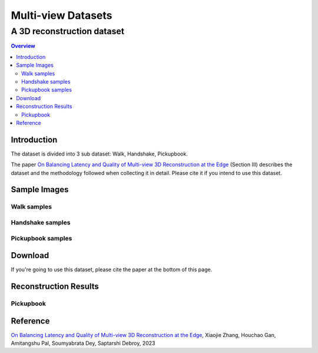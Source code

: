 """""""""""""""""""""""""""""""
Multi-view Datasets
"""""""""""""""""""""""""""""""
++++++++++++++++++++++++++++++++++
A 3D reconstruction dataset 
++++++++++++++++++++++++++++++++++

.. contents:: Overview
   :depth: 2

============
Introduction
============

The dataset is divided into 3 sub dataset: Walk, Handshake, Pickupbook.

The paper `On Balancing Latency and Quality of Multi-view 3D Reconstruction at the Edge`_ (Section III) describes the dataset and the methodology followed when collecting it in detail. Please cite it if you intend to use this dataset.

============
Sample Images
============

---------------
Walk samples
---------------
|walk_img1| |walk_img2| |walk_img3| |walk_img4| |walk_img5|

.. |walk_img1| image:: sample/walk/0.jpg
     :width: 19%
.. |walk_img2| image:: sample/walk/1.jpg
     :width: 19%
.. |walk_img3| image:: sample/walk/2.jpg
     :width: 19%
.. |walk_img4| image:: sample/walk/3.jpg
     :width: 19%
.. |walk_img5| image:: sample/walk/4.jpg
     :width: 19%

---------------
Handshake samples
---------------
|hand_img1| |hand_img2| |hand_img3| |hand_img4| |hand_img5|

.. |hand_img1| image:: sample/handshake/0.jpg
     :width: 19%
.. |hand_img2| image:: sample/handshake/1.jpg
     :width: 19%
.. |hand_img3| image:: sample/handshake/2.jpg
     :width: 19%
.. |hand_img4| image:: sample/handshake/3.jpg
     :width: 19%
.. |hand_img5| image:: sample/handshake/4.jpg
     :width: 19%

---------------
Pickupbook samples
---------------
|pick_img1| |pick_img2| |pick_img3| |pick_img4| |pick_img5|

.. |pick_img1| image:: sample/pickupbook/0.jpg
     :width: 19%
.. |pick_img2| image:: sample/pickupbook/1.jpg
     :width: 19%
.. |pick_img3| image:: sample/pickupbook/2.jpg
     :width: 19%
.. |pick_img4| image:: sample/pickupbook/3.jpg
     :width: 19%
.. |pick_img5| image:: sample/pickupbook/4.jpg
     :width: 19%

============
Download
============

If you're going to use this dataset, please cite the paper at the bottom of this page.

============
Reconstruction Results
============

---------------
Pickupbook
---------------

.. image:: screenshots/pickup_screenshot.png
    :target: https://sketchfab.com/models/19bf9ca28b14416190d25ddd44e846e0/embed

  
===============
Reference
===============

`On Balancing Latency and Quality of Multi-view 3D Reconstruction at the Edge`_, Xiaojie Zhang, Houchao Gan, Amitangshu Pal, Soumyabrata Dey, Saptarshi Debroy, 2023

.. 
  link for the paper 

.. _On Balancing Latency and Quality of Multi-view 3D Reconstruction at the Edge: https://domain.invalid/
